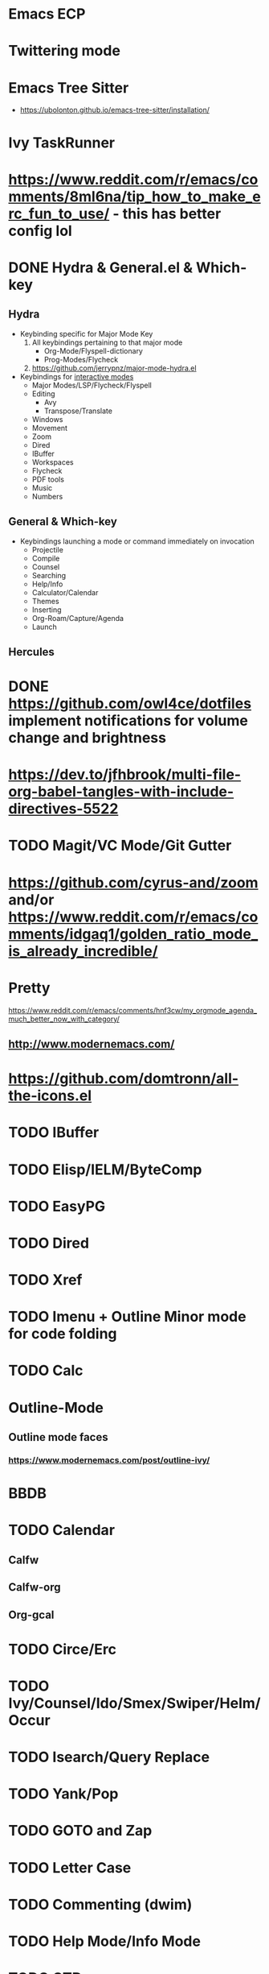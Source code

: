 * Emacs ECP
* Twittering mode
* Emacs Tree Sitter
 - https://ubolonton.github.io/emacs-tree-sitter/installation/
* Ivy TaskRunner
* https://www.reddit.com/r/emacs/comments/8ml6na/tip_how_to_make_erc_fun_to_use/ - this has better config lol
* DONE Hydra & General.el & Which-key
** Hydra
 - Keybinding specific for Major Mode Key
   1) All keybindings pertaining to that major mode
      - Org-Mode/Flyspell-dictionary
      - Prog-Modes/Flycheck
   2) https://github.com/jerrypnz/major-mode-hydra.el
 - Keybindings for _interactive modes_
   - Major Modes/LSP/Flycheck/Flyspell
   - Editing
     - Avy
     - Transpose/Translate
   - Windows
   - Movement
   - Zoom
   - Dired
   - IBuffer
   - Workspaces
   - Flycheck
   - PDF tools
   - Music
   - Numbers
** General & Which-key
 - Keybindings launching a mode or command immediately on invocation
   - Projectile
   - Compile
   - Counsel
   - Searching
   - Help/Info
   - Calculator/Calendar
   - Themes
   - Inserting
   - Org-Roam/Capture/Agenda
   - Launch
** Hercules

* DONE https://github.com/owl4ce/dotfiles implement notifications for volume change and brightness
* https://dev.to/jfhbrook/multi-file-org-babel-tangles-with-include-directives-5522
* TODO Magit/VC Mode/Git Gutter
* https://github.com/cyrus-and/zoom and/or https://www.reddit.com/r/emacs/comments/idgaq1/golden_ratio_mode_is_already_incredible/
* Pretty
https://www.reddit.com/r/emacs/comments/hnf3cw/my_orgmode_agenda_much_better_now_with_category/
** http://www.modernemacs.com/
* https://github.com/domtronn/all-the-icons.el
* TODO IBuffer
* TODO Elisp/IELM/ByteComp
* TODO EasyPG
* TODO Dired
* TODO Xref
* TODO Imenu + Outline Minor mode for code folding
* TODO Calc
* Outline-Mode
** Outline mode faces
*** https://www.modernemacs.com/post/outline-ivy/
* BBDB
* TODO Calendar
** Calfw
** Calfw-org
** Org-gcal
* TODO Circe/Erc
* TODO Ivy/Counsel/Ido/Smex/Swiper/Helm/Occur
* TODO Isearch/Query Replace
* TODO Yank/Pop
* TODO GOTO and Zap
* TODO Letter Case
* TODO Commenting (dwim)
* TODO Help Mode/Info Mode
* TODO GTD
* TODO Prefix Keys
** TODO C-u
* TODO IEdit/Rectangle/Multiple Cursor/Mark Multiple/Selection(also delsel)
** pop-global-mark
** exchange-point-and-mark
* TODO Keyboard Macros/Repeat last command/Digit arguments
* TODO Transpose
* TODO Indentation
** Aggressive indent mode
* TODO Projectile
* TODO Org
** TODO  Org-capture
** TODO  Org-journal
** TODO  Org
** TODO Org-alert
** DONE Org insert TODOS
* TODO Eshell
* Vterm/vterm-toggle
* TODO Ediff
* TODO Tramp
* TODO Editing
** TODO Blocks
* TODO Checking
** TODO Flycheck
** TODO Flymake
** TODO Ispell/Flyspell
* TODO Image Mode
* TODO Pdf Tools/DocView
* TODO Mark
** TODO Narrow
** TODO Expand
*** TODO Expand region
*** TODO Hippie expand
* TODO Frame/Buffer
* TODO Wrapping/Fill-paragraph/Fill-column/Visal line mode
* TODO Ace Window - https://github.com/roman/golden-ratio.el
* TODO Evil
** Vim Macros
** Vim Leader
** Vim Repeat
** Vim Append
** Vim Ex
** Vim Format
* TODO Emacs Regexp
* TODO Modeline
* TODO Ledger
* TODO LSP
* TODO AVY
* TODO Which-Key/General.el/Hydra
* TODO Ryo/Modalka/Kakoune.el
* TODO Company/Yasnippet
* TODO Paredit/Lispy/Smartparens/Parinfer
* TODO Use-package and other package managers
** https://github.com/raxod502/straight.el
** elget
* TODO Abbrev Mode && Alias
* TODO Language-Specific
** TODO Cider
** TODO Slime
** TODO LaTeX
*** AuCTeX
*** BibLaTeX
*** Biblio
* Prodigy
* Colors
 - https://github.com/hlissner/doom-emacs/tree/develop/modules/tools/rgb
* TODO Volatile Highlights
* TODO Google Translate
* TODO Eyebrowse/Persp/Perspective/Tab-bar-mode
** Tab-bar has problems with posframe where the tab would show
*** solved with hook
*** https://gist.github.com/jclosure/e9d04250c53f899003d723945881cd21
** https://jgkamat.gitlab.io/blog/emacs-tabs.html
** window-configuration-to-register
** https://www.reddit.com/r/emacs/comments/epxdoz/replace_eyebrowse_with_tab_bar_mode/
* TODO Whitespace
* TODO Semantic mode
* Formatting https://github.com/lassik/emacs-format-all-the-code
* Clean .emacs.d directory/Reduce files  https://github.com/emacscollective/no-littering
 - https://www.manueluberti.eu/emacs/2017/06/17/nolittering/
* Beacon
* Display Time Mode
* Winner mode
* https://github.com/mhayashi1120/Emacs-wgrep
* Search/Replace in project
* Dumb Jump/Etags
* TODO Useful Unix Things
** Find/Xargs
** Grep
** Kakoune
** https://ec.haxx.se/cmdline/cmdline-globbing
** Radare2
*** https://gist.github.com/williballenthin/6857590dab3e2a6559d7
* Direnv
 - https://direnv.net/
